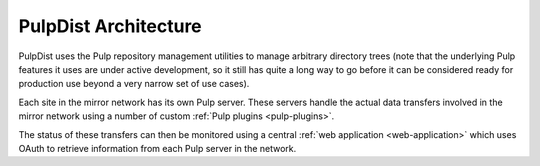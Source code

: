 PulpDist Architecture
=====================

PulpDist uses the Pulp repository management utilities to manage
arbitrary directory trees (note that the underlying Pulp features
it uses are under active development, so it still has quite a
long way to go before it can be considered ready for production
use beyond a very narrow set of use cases).

Each site in the mirror network has its own Pulp server. These
servers handle the actual data transfers involved in the mirror
network using a number of custom :ref:`Pulp plugins <pulp-plugins>`.

The status of these transfers can then be monitored using a central
:ref:`web application <web-application>` which uses OAuth to retrieve
information from each Pulp server in the network.

